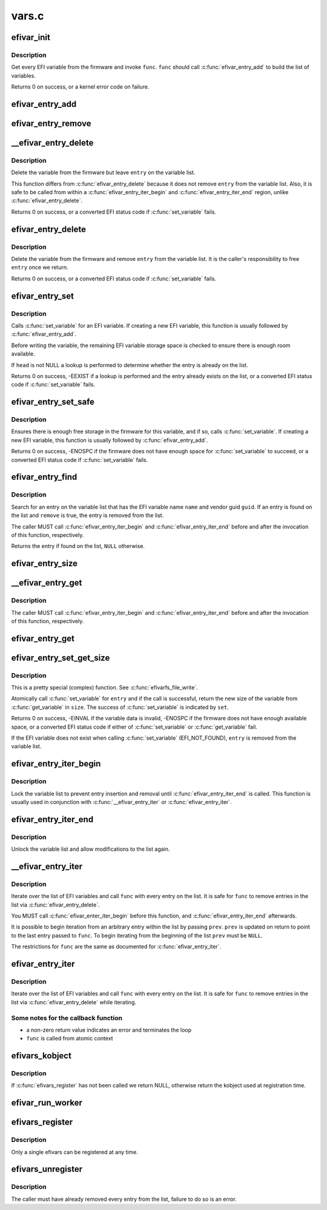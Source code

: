 .. -*- coding: utf-8; mode: rst -*-

======
vars.c
======


.. _`efivar_init`:

efivar_init
===========

.. c:function:: int efivar_init (int (*func) (efi_char16_t *, efi_guid_t, unsigned long, void *, void *data, bool atomic, bool duplicates, struct list_head *head)

    build the initial list of EFI variables

    :param int (\*func) (efi_char16_t \*, efi_guid_t, unsigned long, void \*):
        callback function to invoke for every variable

    :param void \*data:
        function-specific data to pass to ``func``

    :param bool atomic:
        do we need to execute the ``func``\ -loop atomically?

    :param bool duplicates:
        error if we encounter duplicates on ``head``\ ?

    :param struct list_head \*head:
        initialised head of variable list



.. _`efivar_init.description`:

Description
-----------

Get every EFI variable from the firmware and invoke ``func``\ . ``func``
should call :c:func:`efivar_entry_add` to build the list of variables.

Returns 0 on success, or a kernel error code on failure.



.. _`efivar_entry_add`:

efivar_entry_add
================

.. c:function:: void efivar_entry_add (struct efivar_entry *entry, struct list_head *head)

    add entry to variable list

    :param struct efivar_entry \*entry:
        entry to add to list

    :param struct list_head \*head:
        list head



.. _`efivar_entry_remove`:

efivar_entry_remove
===================

.. c:function:: void efivar_entry_remove (struct efivar_entry *entry)

    remove entry from variable list

    :param struct efivar_entry \*entry:
        entry to remove from list



.. _`__efivar_entry_delete`:

__efivar_entry_delete
=====================

.. c:function:: int __efivar_entry_delete (struct efivar_entry *entry)

    delete an EFI variable

    :param struct efivar_entry \*entry:
        entry containing EFI variable to delete



.. _`__efivar_entry_delete.description`:

Description
-----------

Delete the variable from the firmware but leave ``entry`` on the
variable list.

This function differs from :c:func:`efivar_entry_delete` because it does
not remove ``entry`` from the variable list. Also, it is safe to be
called from within a :c:func:`efivar_entry_iter_begin` and
:c:func:`efivar_entry_iter_end` region, unlike :c:func:`efivar_entry_delete`.

Returns 0 on success, or a converted EFI status code if
:c:func:`set_variable` fails.



.. _`efivar_entry_delete`:

efivar_entry_delete
===================

.. c:function:: int efivar_entry_delete (struct efivar_entry *entry)

    delete variable and remove entry from list

    :param struct efivar_entry \*entry:
        entry containing variable to delete



.. _`efivar_entry_delete.description`:

Description
-----------

Delete the variable from the firmware and remove ``entry`` from the
variable list. It is the caller's responsibility to free ``entry``
once we return.

Returns 0 on success, or a converted EFI status code if
:c:func:`set_variable` fails.



.. _`efivar_entry_set`:

efivar_entry_set
================

.. c:function:: int efivar_entry_set (struct efivar_entry *entry, u32 attributes, unsigned long size, void *data, struct list_head *head)

    call set_variable()

    :param struct efivar_entry \*entry:
        entry containing the EFI variable to write

    :param u32 attributes:
        variable attributes

    :param unsigned long size:
        size of ``data`` buffer

    :param void \*data:
        buffer containing variable data

    :param struct list_head \*head:
        head of variable list



.. _`efivar_entry_set.description`:

Description
-----------

Calls :c:func:`set_variable` for an EFI variable. If creating a new EFI
variable, this function is usually followed by :c:func:`efivar_entry_add`.

Before writing the variable, the remaining EFI variable storage
space is checked to ensure there is enough room available.

If ``head`` is not NULL a lookup is performed to determine whether
the entry is already on the list.

Returns 0 on success, -EEXIST if a lookup is performed and the entry
already exists on the list, or a converted EFI status code if
:c:func:`set_variable` fails.



.. _`efivar_entry_set_safe`:

efivar_entry_set_safe
=====================

.. c:function:: int efivar_entry_set_safe (efi_char16_t *name, efi_guid_t vendor, u32 attributes, bool block, unsigned long size, void *data)

    call set_variable() if enough space in firmware

    :param efi_char16_t \*name:
        buffer containing the variable name

    :param efi_guid_t vendor:
        variable vendor guid

    :param u32 attributes:
        variable attributes

    :param bool block:
        can we block in this context?

    :param unsigned long size:
        size of ``data`` buffer

    :param void \*data:
        buffer containing variable data



.. _`efivar_entry_set_safe.description`:

Description
-----------

Ensures there is enough free storage in the firmware for this variable, and
if so, calls :c:func:`set_variable`. If creating a new EFI variable, this function
is usually followed by :c:func:`efivar_entry_add`.

Returns 0 on success, -ENOSPC if the firmware does not have enough
space for :c:func:`set_variable` to succeed, or a converted EFI status code
if :c:func:`set_variable` fails.



.. _`efivar_entry_find`:

efivar_entry_find
=================

.. c:function:: struct efivar_entry *efivar_entry_find (efi_char16_t *name, efi_guid_t guid, struct list_head *head, bool remove)

    search for an entry

    :param efi_char16_t \*name:
        the EFI variable name

    :param efi_guid_t guid:
        the EFI variable vendor's guid

    :param struct list_head \*head:
        head of the variable list

    :param bool remove:
        should we remove the entry from the list?



.. _`efivar_entry_find.description`:

Description
-----------

Search for an entry on the variable list that has the EFI variable
name ``name`` and vendor guid ``guid``\ . If an entry is found on the list
and ``remove`` is true, the entry is removed from the list.

The caller MUST call :c:func:`efivar_entry_iter_begin` and
:c:func:`efivar_entry_iter_end` before and after the invocation of this
function, respectively.

Returns the entry if found on the list, ``NULL`` otherwise.



.. _`efivar_entry_size`:

efivar_entry_size
=================

.. c:function:: int efivar_entry_size (struct efivar_entry *entry, unsigned long *size)

    obtain the size of a variable

    :param struct efivar_entry \*entry:
        entry for this variable

    :param unsigned long \*size:
        location to store the variable's size



.. _`__efivar_entry_get`:

__efivar_entry_get
==================

.. c:function:: int __efivar_entry_get (struct efivar_entry *entry, u32 *attributes, unsigned long *size, void *data)

    call get_variable()

    :param struct efivar_entry \*entry:
        read data for this variable

    :param u32 \*attributes:
        variable attributes

    :param unsigned long \*size:
        size of ``data`` buffer

    :param void \*data:
        buffer to store variable data



.. _`__efivar_entry_get.description`:

Description
-----------

The caller MUST call :c:func:`efivar_entry_iter_begin` and
:c:func:`efivar_entry_iter_end` before and after the invocation of this
function, respectively.



.. _`efivar_entry_get`:

efivar_entry_get
================

.. c:function:: int efivar_entry_get (struct efivar_entry *entry, u32 *attributes, unsigned long *size, void *data)

    call get_variable()

    :param struct efivar_entry \*entry:
        read data for this variable

    :param u32 \*attributes:
        variable attributes

    :param unsigned long \*size:
        size of ``data`` buffer

    :param void \*data:
        buffer to store variable data



.. _`efivar_entry_set_get_size`:

efivar_entry_set_get_size
=========================

.. c:function:: int efivar_entry_set_get_size (struct efivar_entry *entry, u32 attributes, unsigned long *size, void *data, bool *set)

    call set_variable() and get new size (atomic)

    :param struct efivar_entry \*entry:
        entry containing variable to set and get

    :param u32 attributes:
        attributes of variable to be written

    :param unsigned long \*size:
        size of data buffer

    :param void \*data:
        buffer containing data to write

    :param bool \*set:
        did the :c:func:`set_variable` call succeed?



.. _`efivar_entry_set_get_size.description`:

Description
-----------

This is a pretty special (complex) function. See :c:func:`efivarfs_file_write`.

Atomically call :c:func:`set_variable` for ``entry`` and if the call is
successful, return the new size of the variable from :c:func:`get_variable`
in ``size``\ . The success of :c:func:`set_variable` is indicated by ``set``\ .

Returns 0 on success, -EINVAL if the variable data is invalid,
-ENOSPC if the firmware does not have enough available space, or a
converted EFI status code if either of :c:func:`set_variable` or
:c:func:`get_variable` fail.

If the EFI variable does not exist when calling :c:func:`set_variable`
(EFI_NOT_FOUND), ``entry`` is removed from the variable list.



.. _`efivar_entry_iter_begin`:

efivar_entry_iter_begin
=======================

.. c:function:: void efivar_entry_iter_begin ( void)

    begin iterating the variable list

    :param void:
        no arguments



.. _`efivar_entry_iter_begin.description`:

Description
-----------


Lock the variable list to prevent entry insertion and removal until
:c:func:`efivar_entry_iter_end` is called. This function is usually used in
conjunction with :c:func:`__efivar_entry_iter` or :c:func:`efivar_entry_iter`.



.. _`efivar_entry_iter_end`:

efivar_entry_iter_end
=====================

.. c:function:: void efivar_entry_iter_end ( void)

    finish iterating the variable list

    :param void:
        no arguments



.. _`efivar_entry_iter_end.description`:

Description
-----------


Unlock the variable list and allow modifications to the list again.



.. _`__efivar_entry_iter`:

__efivar_entry_iter
===================

.. c:function:: int __efivar_entry_iter (int (*func) (struct efivar_entry *, void *, struct list_head *head, void *data, struct efivar_entry **prev)

    iterate over variable list

    :param int (\*func) (struct efivar_entry \*, void \*):
        callback function

    :param struct list_head \*head:
        head of the variable list

    :param void \*data:
        function-specific data to pass to callback

    :param struct efivar_entry \*\*prev:
        entry to begin iterating from



.. _`__efivar_entry_iter.description`:

Description
-----------

Iterate over the list of EFI variables and call ``func`` with every
entry on the list. It is safe for ``func`` to remove entries in the
list via :c:func:`efivar_entry_delete`.

You MUST call :c:func:`efivar_enter_iter_begin` before this function, and
:c:func:`efivar_entry_iter_end` afterwards.

It is possible to begin iteration from an arbitrary entry within
the list by passing ``prev``\ . ``prev`` is updated on return to point to
the last entry passed to ``func``\ . To begin iterating from the
beginning of the list ``prev`` must be ``NULL``\ .

The restrictions for ``func`` are the same as documented for
:c:func:`efivar_entry_iter`.



.. _`efivar_entry_iter`:

efivar_entry_iter
=================

.. c:function:: int efivar_entry_iter (int (*func) (struct efivar_entry *, void *, struct list_head *head, void *data)

    iterate over variable list

    :param int (\*func) (struct efivar_entry \*, void \*):
        callback function

    :param struct list_head \*head:
        head of variable list

    :param void \*data:
        function-specific data to pass to callback



.. _`efivar_entry_iter.description`:

Description
-----------

Iterate over the list of EFI variables and call ``func`` with every
entry on the list. It is safe for ``func`` to remove entries in the
list via :c:func:`efivar_entry_delete` while iterating.



.. _`efivar_entry_iter.some-notes-for-the-callback-function`:

Some notes for the callback function
------------------------------------

- a non-zero return value indicates an error and terminates the loop
- ``func`` is called from atomic context



.. _`efivars_kobject`:

efivars_kobject
===============

.. c:function:: struct kobject *efivars_kobject ( void)

    get the kobject for the registered efivars

    :param void:
        no arguments



.. _`efivars_kobject.description`:

Description
-----------


If :c:func:`efivars_register` has not been called we return NULL,
otherwise return the kobject used at registration time.



.. _`efivar_run_worker`:

efivar_run_worker
=================

.. c:function:: void efivar_run_worker ( void)

    schedule the efivar worker thread

    :param void:
        no arguments



.. _`efivars_register`:

efivars_register
================

.. c:function:: int efivars_register (struct efivars *efivars, const struct efivar_operations *ops, struct kobject *kobject)

    register an efivars

    :param struct efivars \*efivars:
        efivars to register

    :param const struct efivar_operations \*ops:
        efivars operations

    :param struct kobject \*kobject:
        ``efivars``\ -specific kobject



.. _`efivars_register.description`:

Description
-----------

Only a single efivars can be registered at any time.



.. _`efivars_unregister`:

efivars_unregister
==================

.. c:function:: int efivars_unregister (struct efivars *efivars)

    unregister an efivars

    :param struct efivars \*efivars:
        efivars to unregister



.. _`efivars_unregister.description`:

Description
-----------

The caller must have already removed every entry from the list,
failure to do so is an error.

